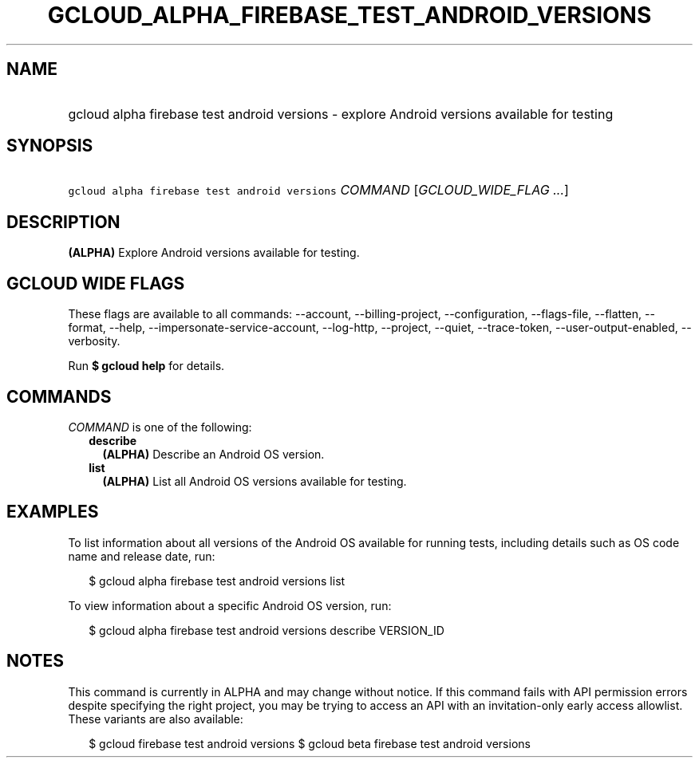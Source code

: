 
.TH "GCLOUD_ALPHA_FIREBASE_TEST_ANDROID_VERSIONS" 1



.SH "NAME"
.HP
gcloud alpha firebase test android versions \- explore Android versions available for testing



.SH "SYNOPSIS"
.HP
\f5gcloud alpha firebase test android versions\fR \fICOMMAND\fR [\fIGCLOUD_WIDE_FLAG\ ...\fR]



.SH "DESCRIPTION"

\fB(ALPHA)\fR Explore Android versions available for testing.



.SH "GCLOUD WIDE FLAGS"

These flags are available to all commands: \-\-account, \-\-billing\-project,
\-\-configuration, \-\-flags\-file, \-\-flatten, \-\-format, \-\-help,
\-\-impersonate\-service\-account, \-\-log\-http, \-\-project, \-\-quiet,
\-\-trace\-token, \-\-user\-output\-enabled, \-\-verbosity.

Run \fB$ gcloud help\fR for details.



.SH "COMMANDS"

\f5\fICOMMAND\fR\fR is one of the following:

.RS 2m
.TP 2m
\fBdescribe\fR
\fB(ALPHA)\fR Describe an Android OS version.

.TP 2m
\fBlist\fR
\fB(ALPHA)\fR List all Android OS versions available for testing.


.RE
.sp

.SH "EXAMPLES"

To list information about all versions of the Android OS available for running
tests, including details such as OS code name and release date, run:

.RS 2m
$ gcloud alpha firebase test android versions list
.RE

To view information about a specific Android OS version, run:

.RS 2m
$ gcloud alpha firebase test android versions describe VERSION_ID
.RE



.SH "NOTES"

This command is currently in ALPHA and may change without notice. If this
command fails with API permission errors despite specifying the right project,
you may be trying to access an API with an invitation\-only early access
allowlist. These variants are also available:

.RS 2m
$ gcloud firebase test android versions
$ gcloud beta firebase test android versions
.RE

